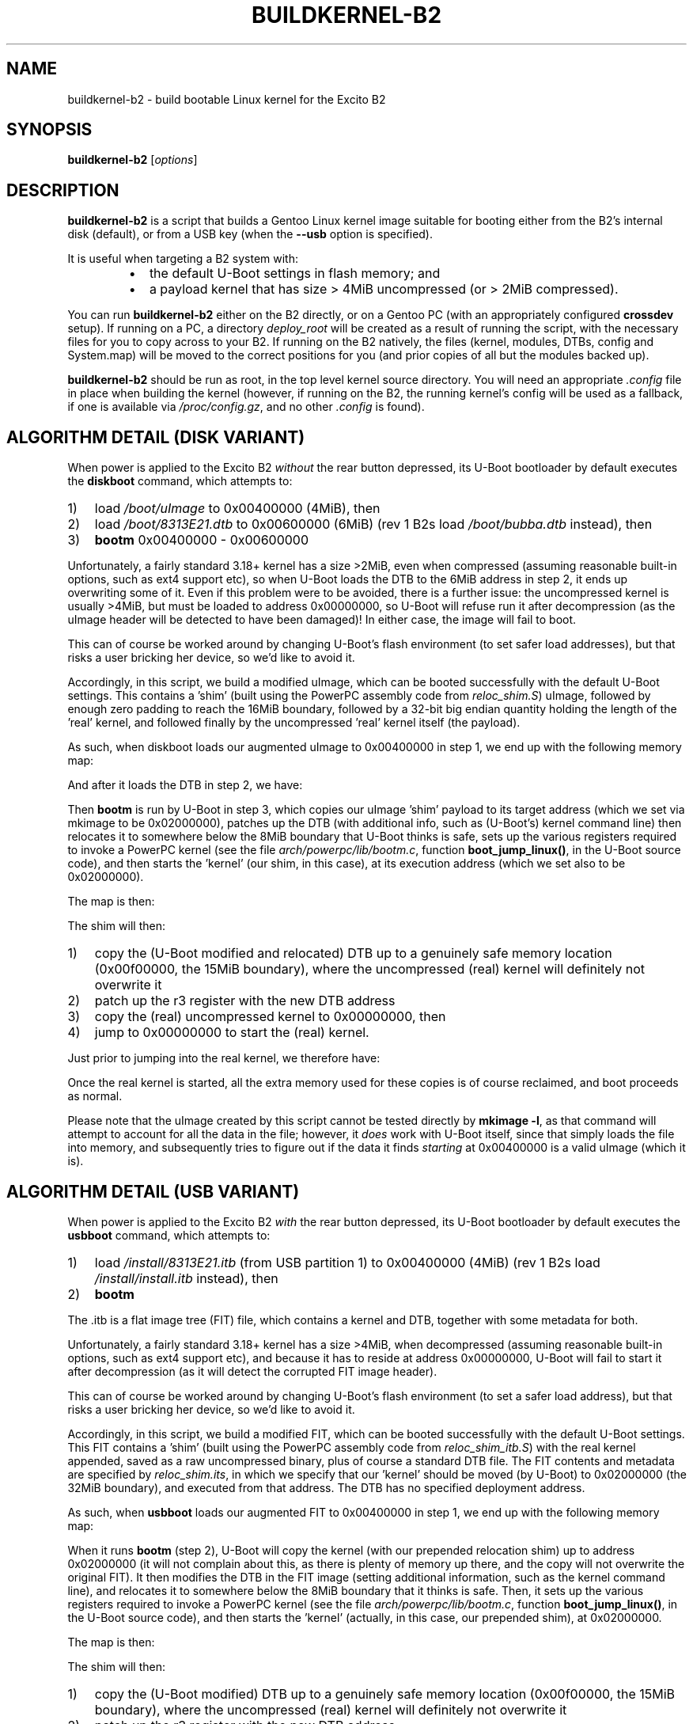 .TH BUILDKERNEL-B2 8 "Version 1.0.5: July 2015"
.SH NAME
buildkernel-b2 \- build bootable Linux kernel for the Excito B2
.SH SYNOPSIS
.B buildkernel-b2
[\fIoptions\fR]
.SH DESCRIPTION
\fBbuildkernel-b2\fR is a script that builds a Gentoo Linux kernel
image suitable for booting either from the B2's internal disk (default),
or from a USB key (when the \fB--usb\fR option is specified).

It is useful when
targeting a B2 system with:
.br
.RS
.IP \(bu 2
the default U-Boot settings in flash memory; and
.IP \(bu 2
a payload kernel that has size > 4MiB uncompressed (or > 2MiB compressed).
.RE

You can run \fBbuildkernel-b2\fR either on the B2 directly, or on a Gentoo PC
(with an appropriately configured \fBcrossdev\fR setup).
If running on a PC, a
directory \fIdeploy_root\fR will be created as a result of running the script,
with the necessary files for you to copy across to your B2.
If running on the
B2 natively, the files (kernel, modules, DTBs, config and System.map) will be
moved to the correct positions for you (and prior copies of all but the modules
backed up).

\fBbuildkernel-b2\fR should be run as root, in the top level kernel source
directory. You will need an appropriate \fI.config\fR file in place when
building the kernel (however, if running on the B2, the running kernel's config will
be used as a fallback, if one is available via \fI/proc/config.gz\fR,
and no other \fI.config\fR is found).
.SH ALGORITHM DETAIL (DISK VARIANT)
.nr step 1 1
When power is applied to the Excito B2 \fIwithout\fR the rear button depressed,
its U-Boot bootloader by default executes the \fBdiskboot\fR command,
which attempts to:
.IP \n[step]) 3
load \fI/boot/uImage\fR to 0x00400000 (4MiB), then
.IP \n+[step])
load \fI/boot/8313E21.dtb\fR to 0x00600000 (6MiB) (rev 1 B2s load \fI/boot/bubba.dtb\fR instead), then
.IP \n+[step])
\fBbootm\fR 0x00400000 - 0x00600000
.RE

Unfortunately, a fairly standard 3.18+ kernel has a size >2MiB,
even when compressed (assuming reasonable built-in options, such as ext4
support etc), so when U-Boot loads the DTB to the 6MiB address in
step 2, it ends up overwriting some of it.
Even if this problem were to be avoided, there is a further issue: the
uncompressed kernel is usually >4MiB, but must be loaded to address
0x00000000, so U-Boot will refuse run it after decompression (as the uImage
header will be detected to have been damaged)!
In either case, the image will fail to boot.

This can of course be worked around by changing U-Boot's flash
environment (to set safer load addresses), but that risks a user bricking
her device, so we'd like to avoid it.

Accordingly, in this script, we build a modified uImage, which can be
booted successfully with the default U-Boot settings.
This contains a 'shim' (built using the PowerPC assembly code from
\fIreloc_shim.S\fR) uImage,
followed by enough zero padding to reach the 16MiB boundary, followed by
a 32-bit big endian quantity holding the length of the 'real' kernel,
and followed finally by the uncompressed 'real' kernel itself (the payload).

As such, when diskboot loads our augmented uImage to 0x00400000 in step 1, we
end up with the following memory map:
.TS
allbox tab(%);
lb lb
l l
c s
l l
l l.
Address%Contents
T{
0x00400000
T}%T{
valid (small) uImage of shim, load/exec address 0x020000000
T}
 ... zero padding ...
T{
0x01000000
T}%T{
length of kernel (4 bytes big endian unsigned)
T}
T{
0x01000004
T}%T{
uncompressed 'real' kernel
T}
.TE


And after it loads the DTB in step 2, we have:
.TS
allbox tab(%);
lb lb
l l
c s
l l
c s
l l
l l.
Address%Contents
T{
0x00400000
T}%T{
valid (small) uImage of shim, load/exec address 0x020000000
T}
 ... zero padding ...
T{
0x00600000
T}%T{
valid image of (initial) DTB
T}
 ... zero padding ...
T{
0x01000000
T}%T{
length of kernel (4 bytes big endian unsigned)
T}
T{
0x01000004
T}%T{
uncompressed 'real' kernel
T}
.TE


Then \fBbootm\fR is run by U-Boot in step 3, which copies our uImage 'shim'
payload to its target address (which we set via mkimage to be 0x02000000),
patches up the DTB (with additional info, such as (U-Boot's) kernel
command line) then relocates it to somewhere below the 8MiB boundary that
U-Boot thinks is safe, sets up the various registers required to invoke a
PowerPC kernel (see the file \fIarch/powerpc/lib/bootm.c\fR, function 
\fBboot_jump_linux()\fR, in the U-Boot source code), and then starts
the 'kernel' (our shim, in this case), at its execution address
(which we set also to be 0x02000000).

The map is then:
.TS
allbox tab(%);
lb lb
l l
c s
l l
c s
l l
c s
l l
l l
l l.
Address%Contents
T{
0x00400000
T}%T{
valid (small) uImage of shim, load/exec address 0x020000000
T}
 ... zero padding ...
T{
0x00600000
T}%T{
valid image of (initial) DTB
T}
 ... zero padding ...
T{
0x00??????
T}%T{
U-Boot's modified copy of the DTB (with command line
etc.), somewhere 'safe' (it thinks) below the
8MiB boundary; the address of this is in r3
when the kernel (actually, our shim) is called
T}
 ... zero padding ...
T{
0x01000000
T}%T{
length of kernel (4 bytes big endian unsigned)
T}
T{
0x01000004
T}%T{
uncompressed 'real' kernel
T}
T{
0x02000000
T}%T{
our shim (which U-Boot has just started)
T}
.TE


.nr step 1 1
The shim will then:
.IP \n[step]) 3
copy the (U-Boot modified and relocated) DTB up to a genuinely safe
memory location (0x00f00000, the 15MiB boundary), where the
uncompressed (real) kernel will definitely not overwrite it
.IP \n+[step])
patch up the r3 register with the new DTB address
.IP \n+[step])
copy the (real) uncompressed kernel to 0x00000000, then
.IP \n+[step])
jump to 0x00000000 to start the (real) kernel.
.RE

Just prior to jumping into the real kernel, we therefore have:
.TS
allbox tab(%);
lb lb
l l
c s
l l
c s
l l
l l
l l.
Address%Contents
T{
0x00000000
T}%T{
the real kernel image (note that the uImage at 0x00400000,
the original DTB at 0x00600000, and possibly even U-Boot's copy of the
relocated DTB will probably be overwritten by this,
but we don't care at this point)
T}
 ... zero padding ...
T{
0x00f00000
T}%T{
valid copy of (U-Boot's modified) DTB
T}
 ... zero padding ...
T{
0x01000000
T}%T{
length of kernel (4 bytes big endian unsigned)
T}
T{
0x01000004
T}%T{
uncompressed 'real' kernel
T}
T{
0x02000000
T}%T{
our shim (currently executing)
T}
.TE


Once the real kernel is started, all the extra memory used for these
copies is of course reclaimed, and boot proceeds as normal.

Please note that the uImage created by this script cannot be tested
directly by \fBmkimage -l\fR, as that command will attempt to account for all
the data in the file; however, it \fIdoes\fR work with U-Boot itself, since that
simply loads the file into memory, and subsequently tries to figure out if
the data it finds \fIstarting\fR at 0x00400000 is a valid uImage (which it is).

.SH ALGORITHM DETAIL (USB VARIANT)
.nr step 1 1
When power is applied to the Excito B2 \fIwith\fR the rear button depressed, its
U-Boot bootloader by default executes the \fBusbboot\fR command, which attempts
to:
.IP \n[step]) 3
load \fI/install/8313E21.itb\fR (from USB partition 1) to 0x00400000 (4MiB) (rev 1 B2s load \fI/install/install.itb\fR instead),
then
.IP \n+[step])
\fBbootm\fR
.RE

The .itb is a flat image tree (FIT) file, which contains a kernel and DTB,
together with some metadata for both.

Unfortunately, a fairly standard 3.18+ kernel has a size >4MiB, when
decompressed (assuming reasonable built-in options, such as ext4 support etc),
and because it has to reside at address 0x00000000, U-Boot will fail to start
it after decompression (as it will detect the corrupted FIT image header).

This can of course be worked around by changing U-Boot's flash
environment (to set a safer load address), but that risks a user bricking
her device, so we'd like to avoid it.

Accordingly, in this script, we build a modified FIT, which can be
booted successfully with the default U-Boot settings.
This FIT contains a 'shim' (built using the PowerPC assembly
code from \fIreloc_shim_itb.S\fR) with the real kernel appended, saved as a raw
uncompressed binary, plus of course a standard DTB file.
The FIT contents and metadata are specified by \fIreloc_shim.its\fR, in which
we specify that our 'kernel' should be moved (by U-Boot) to 0x02000000
(the 32MiB boundary), and executed from that address.
The DTB has no specified deployment address.

As such, when \fBusbboot\fR loads our augmented FIT to 0x00400000 in step 1, we
end up with the following memory map:
.TS
allbox tab(%);
lb lb
l l
l l.
Address%Contents
T{
0x00400000
T}%T{
valid FIT image
T}
.TE


When it runs \fBbootm\fR (step 2), U-Boot will copy the kernel (with our
prepended relocation shim) up to address 0x02000000 (it will not complain
about this, as there is plenty of memory up there, and the copy will not
overwrite the original FIT).
It then modifies the DTB in the FIT image (setting additional
information, such as the kernel command line), and relocates it to somewhere
below the 8MiB boundary that it thinks is safe. Then, it sets up the various
registers required to invoke a PowerPC kernel (see the file
\fIarch/powerpc/lib/bootm.c\fR, function \fBboot_jump_linux()\fR,
in the U-Boot source code), and then starts the 'kernel' (actually,
in this case, our prepended shim), at 0x02000000.

The map is then:
.TS
allbox tab(%);
lb lb
l l
l l
l l
l l.
Address%Contents
T{
0x00400000
T}%T{
valid FIT image
T}
T{
0x00??????
T}%T{
U-Boot's modified copy of the DTB (with command line
etc.), somewhere 'safe' (it thinks) below the
8MiB boundary; the address of this is in r3
when the kernel (actually, our shim) is called
T}
T{
0x02000000
T}%T{
our shim (which U-Boot has just started), with the real
('payload') kernel appended
T}
.TE


.nr step 1 1
The shim will then:
.IP \n[step]) 3
copy the (U-Boot modified) DTB up to a genuinely safe memory location
(0x00f00000, the 15MiB boundary), where the uncompressed (real) kernel will
definitely not overwrite it
.IP \n+[step])
patch up the r3 register with the new DTB address
.IP \n+[step])
copy the (real) uncompressed kernel to 0x00000000, then
.IP \n+[step])
jump to 0x00000000 to start the (real) kernel
.RE

Just prior to jumping into the real kernel, we therefore have:
.TS
allbox tab(%);
lb lb
l l
l l
l l
l l.
Address%Contents
T{
0x00000000
T}%T{
copy of the real kernel image (note that the FIT at 0x00400000, and 
possibly even U-Boot's copy of the relocated DTB will probably be overwritten
by this, but we don't care at this point)
T}
T{
0x00f00000
T}%T{
valid copy of (U-Boot's modified) DTB
T}
T{
0x02000000
T}%T{
our shim (currently executing), with copy of the real kernel image appended
T}
.TE


Once the real kernel is started, all the extra memory used for these
copies is of course reclaimed, and boot proceeds as normal.

NB - you must use uncompressed images for this trick to work.

.SH OPTIONS
.TP
.BR \-c ", " \-\-clean
Specifies that a \fBmake clean\fR should be carried out in the kernel source
directory prior to building (this will leave the \fI.config\fR file intact).
Most of the time, it is fine not to \fBmake clean\fR.
.TP
.BR \-h ", " \-\-help
Displays a short help screen, and exits.
.TP
.BR \-m ", " \-\-menuconfig
Specifies that the GUI-based kernel configuration tool (\fBmake menuconfig\fR)
should be invoked at the start of the build.
.TP
.BR \-n ", " \-\-no\-pump
Normally, when building on the B2, this script will invoke \fBmake\fR(1)
with the \fBpump\fR(1) prefix (to distribute compilation and pre-processing), if
the \fBdistcc-pump\fR \fBPortage\fR(5) feature is detected.
Specify this option to force a local build instead.
.TP
.BR \-u ", " \-\-usb
Instructs \fBbuildkernel-b2\fR to create USB-bootable FIT images
(install.itb and 8313E21.itb),
rather than the default uImage.
.TP
.BR \-v ", " \-\-verbose
Provides more verbose output from invoked tools, where possible.
.TP
.BR \-V ", " \-\-version
Displays the version number of \fBbuildkernel-b2\fR, and exits.

.SH BUGS
.br
.IP \(bu 2
\fBbuildkernel-b2\fR currently executes the kernel build process as the
root user.
It would be a little more hygienic to build as a non-privileged user,
and then install as root.
Also, this script should really be integrated into the \fIarch/powerpc/boot\fR
wrapper build process, rather than be shipped standalone.
.IP \(bu 2
Currently, you must override the bootloader-provided command line in
your kernel \fI.config\fR (since the former will otherwise specify an
incorrect root, unless you reflash the U-Boot environment...
which we are trying to avoid).
.IP \(bu 2
It should in theory be possible to use \fBkexec()\fR to have a small kernel
chainload the real one, but I haven't had any success getting this to work
cleanly on the B2. If you have, please let me know!
.RE
.SH COPYRIGHT
.nf
Copyright \(co 2015 sakaki
License GPLv3+ (GNU GPL version 3 or later)
<http://gnu.org/licenses/gpl.html>

This is free software, you are free to change and redistribute it.
There is NO WARRANTY, to the extent permitted by law.
.fi
.SH AUTHORS
sakaki \(em send bug reports or comments to <sakaki@deciban.com>
.SH "SEE ALSO"
.BR make (1),
.BR pump (1),
.BR portage (5).

